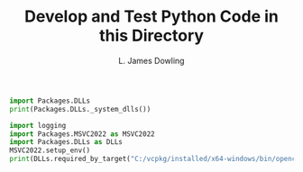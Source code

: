 #+TITLE: Develop and Test Python Code in this Directory
#+AUTHOR: L. James Dowling


#+BEGIN_SRC python   :results output
import Packages.DLLs
print(Packages.DLLs._system_dlls())
#+END_SRC


#+BEGIN_SRC python   :results output
import logging
import Packages.MSVC2022 as MSVC2022
import Packages.DLLs as DLLs
MSVC2022.setup_env()
print(DLLs.required_by_target("C:/vcpkg/installed/x64-windows/bin/opencv_core4.dll"))
#+END_SRC

#+RESULTS:
: {'api-ms-win-crt-string-l1-1-0.dll', 'api-ms-win-crt-filesystem-l1-1-0.dll', 'C:\\vcpkg\\installed\\x64-windows\\bin\\opencv_core4.dll', 'api-ms-win-crt-time-l1-1-0.dll', 'zlib1.dll', 'api-ms-win-crt-convert-l1-1-0.dll', 'CONCRT140.dll'}
